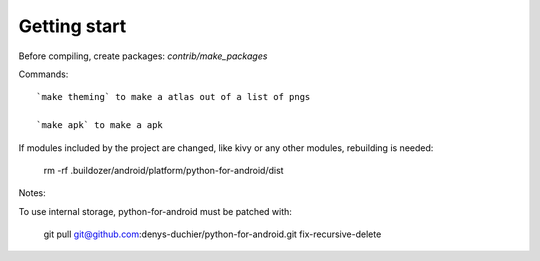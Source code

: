 Getting start
===============
Before compiling, create packages: `contrib/make_packages`

Commands::

    `make theming` to make a atlas out of a list of pngs

    `make apk` to make a apk


If modules included by the project are changed, like kivy or any other modules, rebuilding is needed:

  rm -rf .buildozer/android/platform/python-for-android/dist


Notes:


To use internal storage, python-for-android must be patched with:

  git pull git@github.com:denys-duchier/python-for-android.git fix-recursive-delete
